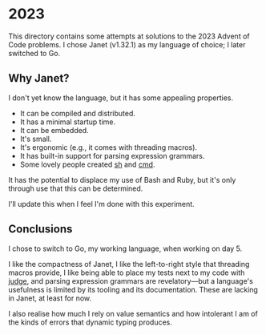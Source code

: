 * 2023
This directory contains some attempts at solutions to the 2023 Advent of Code
problems. I chose Janet (v1.32.1) as my language of choice; I later switched to
Go.

** Why Janet?
I don't yet know the language, but it has some appealing properties.

- It can be compiled and distributed.
- It has a minimal startup time.
- It can be embedded.
- It's small.
- It's ergonomic (e.g., it comes with threading macros).
- It has built-in support for parsing expression grammars.
- Some lovely people created [[https://github.com/andrewchambers/janetsh][sh]] and [[https://github.com/ianthehenry/cmd][cmd]].

It has the potential to displace my use of Bash and Ruby, but it's only through
use that this can be determined.

I'll update this when I feel I'm done with this experiment.

** Conclusions
I chose to switch to Go, my working language, when working on day 5.

I like the compactness of Janet, I like the left-to-right style that threading
macros provide, I like being able to place my tests next to my code with [[https://github.com/ianthehenry/judge][judge]],
and parsing expression grammars are revelatory---but a language's usefulness is
limited by its tooling and its documentation. These are lacking in Janet, at
least for now.

I also realise how much I rely on value semantics and how intolerant I am of the
kinds of errors that dynamic typing produces.

